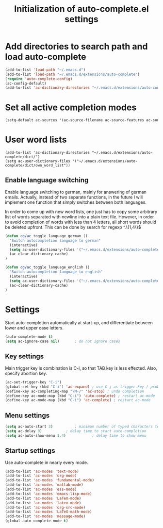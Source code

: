 #+TITLE: Initialization of auto-complete.el settings

* Add directories to search path and load auto-complete
#+BEGIN_SRC emacs-lisp
(add-to-list 'load-path "~/.emacs.d")
(add-to-list 'load-path "~/.emacs.d/extensions/auto-complete")
(require 'auto-complete-config)
(ac-config-default)
(add-to-list 'ac-dictionary-directories "~/.emacs.d/extensions/auto-complete/dict")
#+END_SRC

* Set all active completion modes
#+BEGIN_SRC emacs-lisp
(setq-default ac-sources '(ac-source-filename ac-source-features ac-source-functions ac-source-variables ac-source-symbols ac-source-abbrev ac-source-dictionary ac-source-words-in-same-mode-buffers))
#+END_SRC

* User word lists
#+BEGIN_SRC 
(add-to-list 'ac-dictionary-directories "~/.emacs.d/extensions/auto-complete/dict/")
(setq ac-user-dictionary-files '("~/.emacs.d/extensions/auto-complete/dict/own_word_list"))
#+END_SRC

** Enable language switching
Enable language switching to german, mainly for answering of german
emails. Actually, instead of two separate functions, in the future I will
implement one function that simply switches between both languages.

In order to come up with new word lists, one just has to copy some arbitrary
list of words separated with newline into a plain text file. However, in order
to avoid completion of words with less than 4 letters, all short words should
be deleted upfront. This can be done by search for regexp ^.\{1,4\}$
#+BEGIN_SRC emacs-lisp
  (defun cg/ac_toggle_language_german ()
    "Switch autocompletion language to german"
    (interactive)
    (setq ac-user-dictionary-files '("~/.emacs.d/extensions/auto-complete/dict/german_words"))
    (ac-clear-dictionary-cache)
  )
  
  (defun cg/ac_toggle_language_english ()
    "Switch autocompletion language to english"
    (interactive)
    (setq ac-user-dictionary-files '("~/.emacs.d/extensions/auto-complete/dict/own_word_list"))
    (ac-clear-dictionary-cache)
  )
#+END_SRC

* Settings
Start auto-completion automatically at start-up, and differentiate between lower and upper case letters.
#+BEGIN_SRC emacs-lisp
(auto-complete-mode t)
(setq ac-ignore-case nil)		; do not ignore cases
#+END_SRC

** Key settings
Main trigger key is combination is C-i, so that TAB key is less effected. Also, specify abortion key.
#+BEGIN_SRC emacs-lisp
(ac-set-trigger-key "C-i")
(global-set-key (kbd "C-i") 'ac-expand)	; use C-j as trigger key / problem with new line?
(define-key ac-completing-map "\M-/" 'ac-stop) ; undo completion
(define-key ac-mode-map (kbd "C-i") 'auto-complete) ; restart ac-mode
(define-key ac-mode-map (kbd "C-i") 'ac-complete) ; restart ac-mode
#+END_SRC

** Menu settings
#+BEGIN_SRC emacs-lisp
(setq ac-auto-start 3)			; minimum number of typed characters to start
(setq ac-delay 0)			; delay time to start auto-completion
(setq ac-auto-show-menu 1.4)	        ; delay time to show menu
#+END_SRC
** Startup settings
Use auto-complete in nearly every mode.
#+BEGIN_SRC emacs-lisp
(add-to-list 'ac-modes 'text-mode)
(add-to-list 'ac-modes 'org-mode)
(add-to-list 'ac-modes 'fundamental-mode)
(add-to-list 'ac-modes 'matlab-mode)
(add-to-list 'ac-modes 'ess-mode)
(add-to-list 'ac-modes 'emacs-lisp-mode)
(add-to-list 'ac-modes 'LaTeX-mode)
(add-to-list 'ac-modes 'latex-mode)
(add-to-list 'ac-modes 'org-src-mode)
(add-to-list 'ac-modes 'LaTeX-math-mode)
(add-to-list 'ac-modes 'message-mode)
(global-auto-complete-mode t)
#+END_SRC


